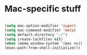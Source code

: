* Mac-specific stuff
#+begin_src emacs-lisp

(setq mac-option-modifier 'super)
(setq mac-command-modifier 'meta)
(setq default-directory "~/")
(setq create-lockfiles nil)
(when (memq window-system '(mac ns))
(exec-path-from-shell-initialize)))

#+end_src
